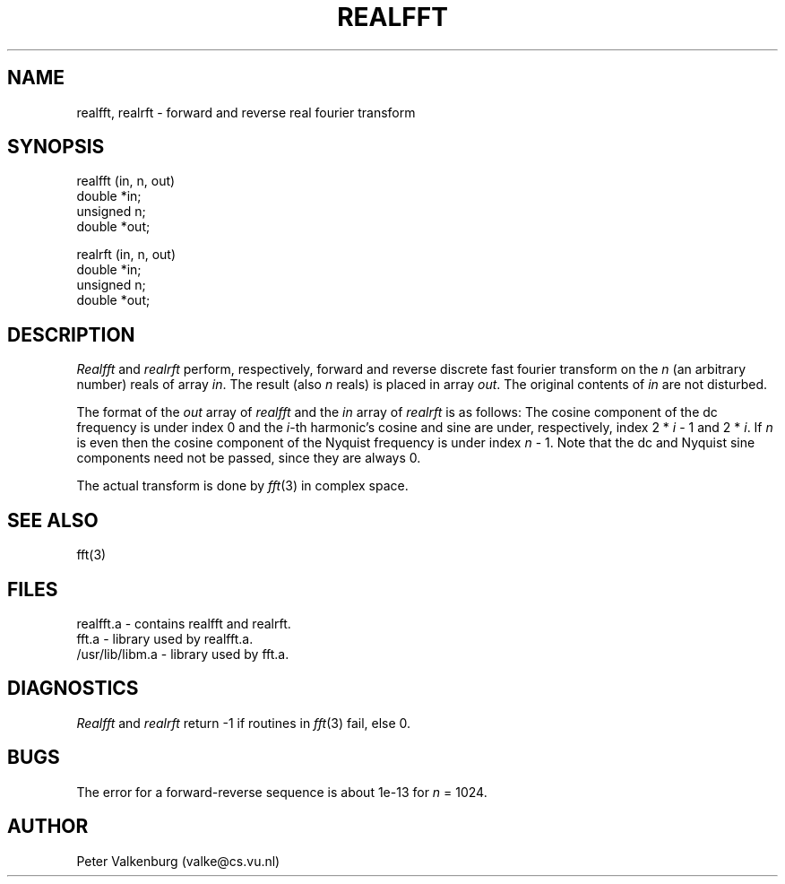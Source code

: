 .TH REALFFT 3
.SH NAME
realfft, realrft \- forward and reverse real fourier transform
.SH SYNOPSIS
.nf
realfft (in, n, out)
double *in;
unsigned n;
double *out;

realrft (in, n, out)
double *in;
unsigned n;
double *out;
.fi
.SH DESCRIPTION
.I Realfft
and
.I realrft
perform, respectively, forward and reverse discrete
fast fourier transform on the
.I n
(an arbitrary number) reals
of array
.IR in .
The result (also
.I n
reals) is placed in array
.IR out .
The original contents of
.I in
are not disturbed.

The format of the
.I out
array of
.I realfft
and the
.I in
array of
.I realrft
is as follows:
The cosine component of the dc frequency is under index 0
and the
.IR i -th
harmonic's cosine and sine are under, respectively, index
2 *
.I i
- 1 and 2 *
.IR i .
If
.I n
is even then the cosine component of the
Nyquist frequency is under index
.I n
- 1.
Note that the dc and Nyquist sine components need not be passed, since they
are always 0.

The actual transform is done by
.IR fft (3)
in complex space.
.SH "SEE ALSO"
fft(3)
.SH FILES
realfft.a \- contains realfft and realrft.
.br
fft.a \- library used by realfft.a.
.br
/usr/lib/libm.a \- library used by fft.a.
.SH DIAGNOSTICS
.I Realfft
and
.I realrft
return -1 if routines in
.IR fft (3)
fail, else 0.
.SH BUGS
The error for a forward-reverse sequence is about 1e-13 for
.I n
= 1024.
.SH AUTHOR
Peter Valkenburg (valke@cs.vu.nl)
